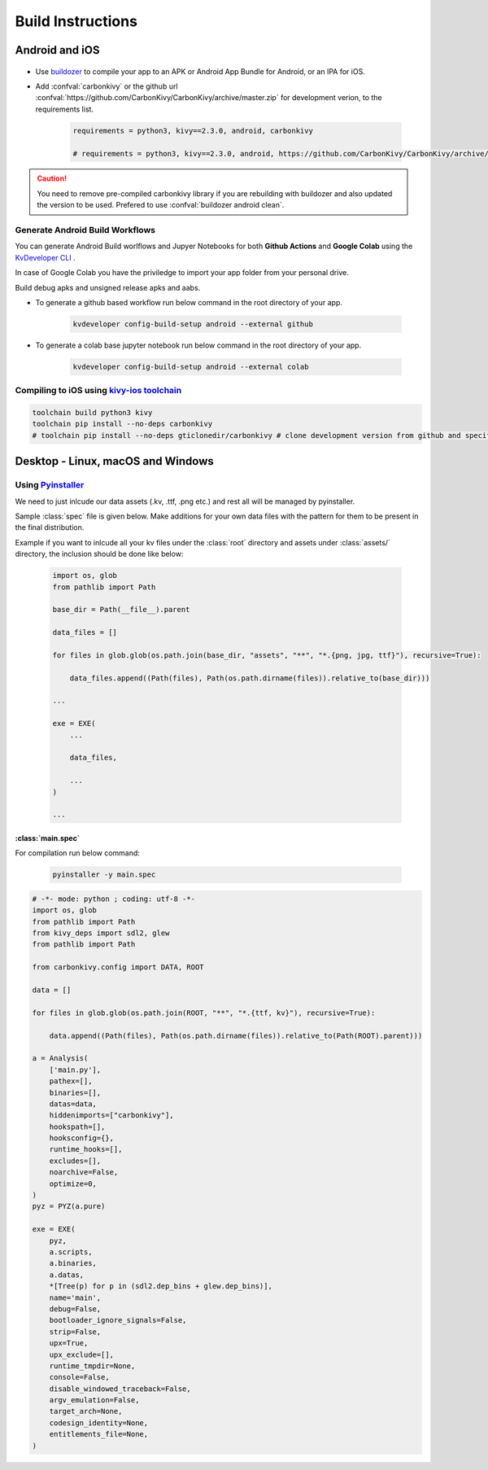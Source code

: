 .. _build-instructions:

Build Instructions
=================

.. rst-class:: lead

    This page covers all information you need to know before compiling your softwares for different platforms like Android, iOS, Linux, macOS and Windows.

Android and iOS
---------------

.. figure:: /_static/images/build_ins/androidios.svg
    :class: centered

- Use `buildozer <https://github.com/kivy/buildozer>`_ to compile your app to an APK or Android App Bundle for Android, or an IPA for iOS.

- Add :confval:`carbonkivy` or the github url :confval:`https://github.com/CarbonKivy/CarbonKivy/archive/master.zip` for development verion, to the requirements list.

    .. code-block:: spec

        requirements = python3, kivy==2.3.0, android, carbonkivy

        # requirements = python3, kivy==2.3.0, android, https://github.com/CarbonKivy/CarbonKivy/archive/master.zip # development version

.. caution::

    You need to remove pre-compiled carbonkivy library if you are rebuilding with buildozer and also updated the version to be used. Prefered to use :confval:`buildozer android clean`.

Generate Android Build Workflows
~~~~~~~~~~~~~~~~~~~~~~~~~~~~~~~~

You can generate Android Build worlflows and Jupyer Notebooks for both **Github Actions** and **Google Colab** using the `KvDeveloper CLI <https://gtihub.com/Novfensec/KvDeveloper>`_ .

In case of Google Colab you have the priviledge to import your app folder from your personal drive.

Build debug apks and unsigned release apks and aabs.

- To generate a github based workflow run below command in the root directory of your app.

    .. code-block:: bash

        kvdeveloper config-build-setup android --external github

- To generate a colab base jupyter notebook run below command in the root directory of your app.

    .. code-block:: bash

        kvdeveloper config-build-setup android --external colab

Compiling to iOS using `kivy-ios toolchain <https://github.com/kivy/kivy-ios>`_
~~~~~~~~~~~~~~~~~~~~~~~~~~~~~~~~~~~~~~~~~~~~~~~~~~~~~~~~~~~~~~~~~~~~~~~~~~~~~~~

.. code-block:: bash

    toolchain build python3 kivy
    toolchain pip install --no-deps carbonkivy
    # toolchain pip install --no-deps gticlonedir/carbonkivy # clone development version from github and specify the path

Desktop - Linux, macOS and Windows
----------------------------------

Using `Pyinstaller <https://github.com/pyinstaller/pyinstaller>`_
~~~~~~~~~~~~~~~~~~~~~~~~~~~~~~~~~~~~~~~~~~~~~~~~~~~~~~~~~~~~~~~~~~

We need to just inlcude our data assets (.kv, .ttf, .png etc.) and rest all will be managed by pyinstaller.

Sample :class:`spec` file is given below. Make additions for your own data files with the pattern for them to be present in the final distribution.

Example if you want to inlcude all your kv files under the :class:`root` directory and assets under :class:`assets/` directory, the inclusion should be done like below:

    .. code-block:: spec

        import os, glob
        from pathlib import Path

        base_dir = Path(__file__).parent

        data_files = []

        for files in glob.glob(os.path.join(base_dir, "assets", "**", "*.{png, jpg, ttf}"), recursive=True):

            data_files.append((Path(files), Path(os.path.dirname(files)).relative_to(base_dir)))

        ...

        exe = EXE(
            ...

            data_files,

            ...
        )

        ...

:class:`main.spec`
^^^^^^^^^^^^^^^^^^

For compilation run below command:

    .. code-block:: bash

        pyinstaller -y main.spec

.. code-block:: spec

    # -*- mode: python ; coding: utf-8 -*-
    import os, glob
    from pathlib import Path
    from kivy_deps import sdl2, glew
    from pathlib import Path

    from carbonkivy.config import DATA, ROOT

    data = []

    for files in glob.glob(os.path.join(ROOT, "**", "*.{ttf, kv}"), recursive=True):

        data.append((Path(files), Path(os.path.dirname(files)).relative_to(Path(ROOT).parent)))

    a = Analysis(
        ['main.py'],
        pathex=[],
        binaries=[],
        datas=data,
        hiddenimports=["carbonkivy"],
        hookspath=[],
        hooksconfig={},
        runtime_hooks=[],
        excludes=[],
        noarchive=False,
        optimize=0,
    )
    pyz = PYZ(a.pure)

    exe = EXE(
        pyz,
        a.scripts,
        a.binaries,
        a.datas,
        *[Tree(p) for p in (sdl2.dep_bins + glew.dep_bins)],
        name='main',
        debug=False,
        bootloader_ignore_signals=False,
        strip=False,
        upx=True,
        upx_exclude=[],
        runtime_tmpdir=None,
        console=False,
        disable_windowed_traceback=False,
        argv_emulation=False,
        target_arch=None,
        codesign_identity=None,
        entitlements_file=None,
    )